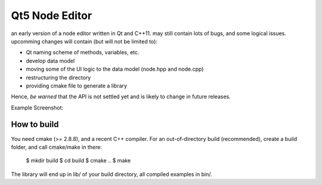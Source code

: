 Qt5 Node Editor
===============

an early version of a node editor written in Qt and C++11. may still contain
lots of bugs, and some logical issues. upcomming changes will contain (but will
not be limited to):

* Qt naming scheme of methods, variables, etc.
* develop data model
* moving some of the UI logic to the data model (node.hpp and node.cpp)
* restructuring the directory
* providing cmake file to generate a library

Hence, *be warned* that the API is not settled yet and is likely to change in
future releases.

Example Screenshot:

.. figure:: doc/example_editor01.png



How to build
------------

You need cmake (>= 2.8.8), and a recent C++ compiler. For an out-of-directory
build (recommended), create a build folder, and call cmake/make in there:

        $ mkdir build
        $ cd build
        $ cmake ..
        $ make

The library will end up in lib/ of your build directory, all compiled examples
in bin/.
